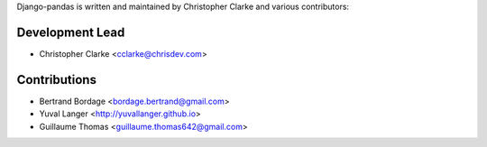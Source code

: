 Django-pandas is written and maintained by Christopher Clarke and
various contributors:

Development Lead
````````````````

- Christopher Clarke <cclarke@chrisdev.com>

Contributions
``````````````
- Bertrand Bordage <bordage.bertrand@gmail.com>
- Yuval Langer <http://yuvallanger.github.io>
- Guillaume Thomas <guillaume.thomas642@gmail.com>
